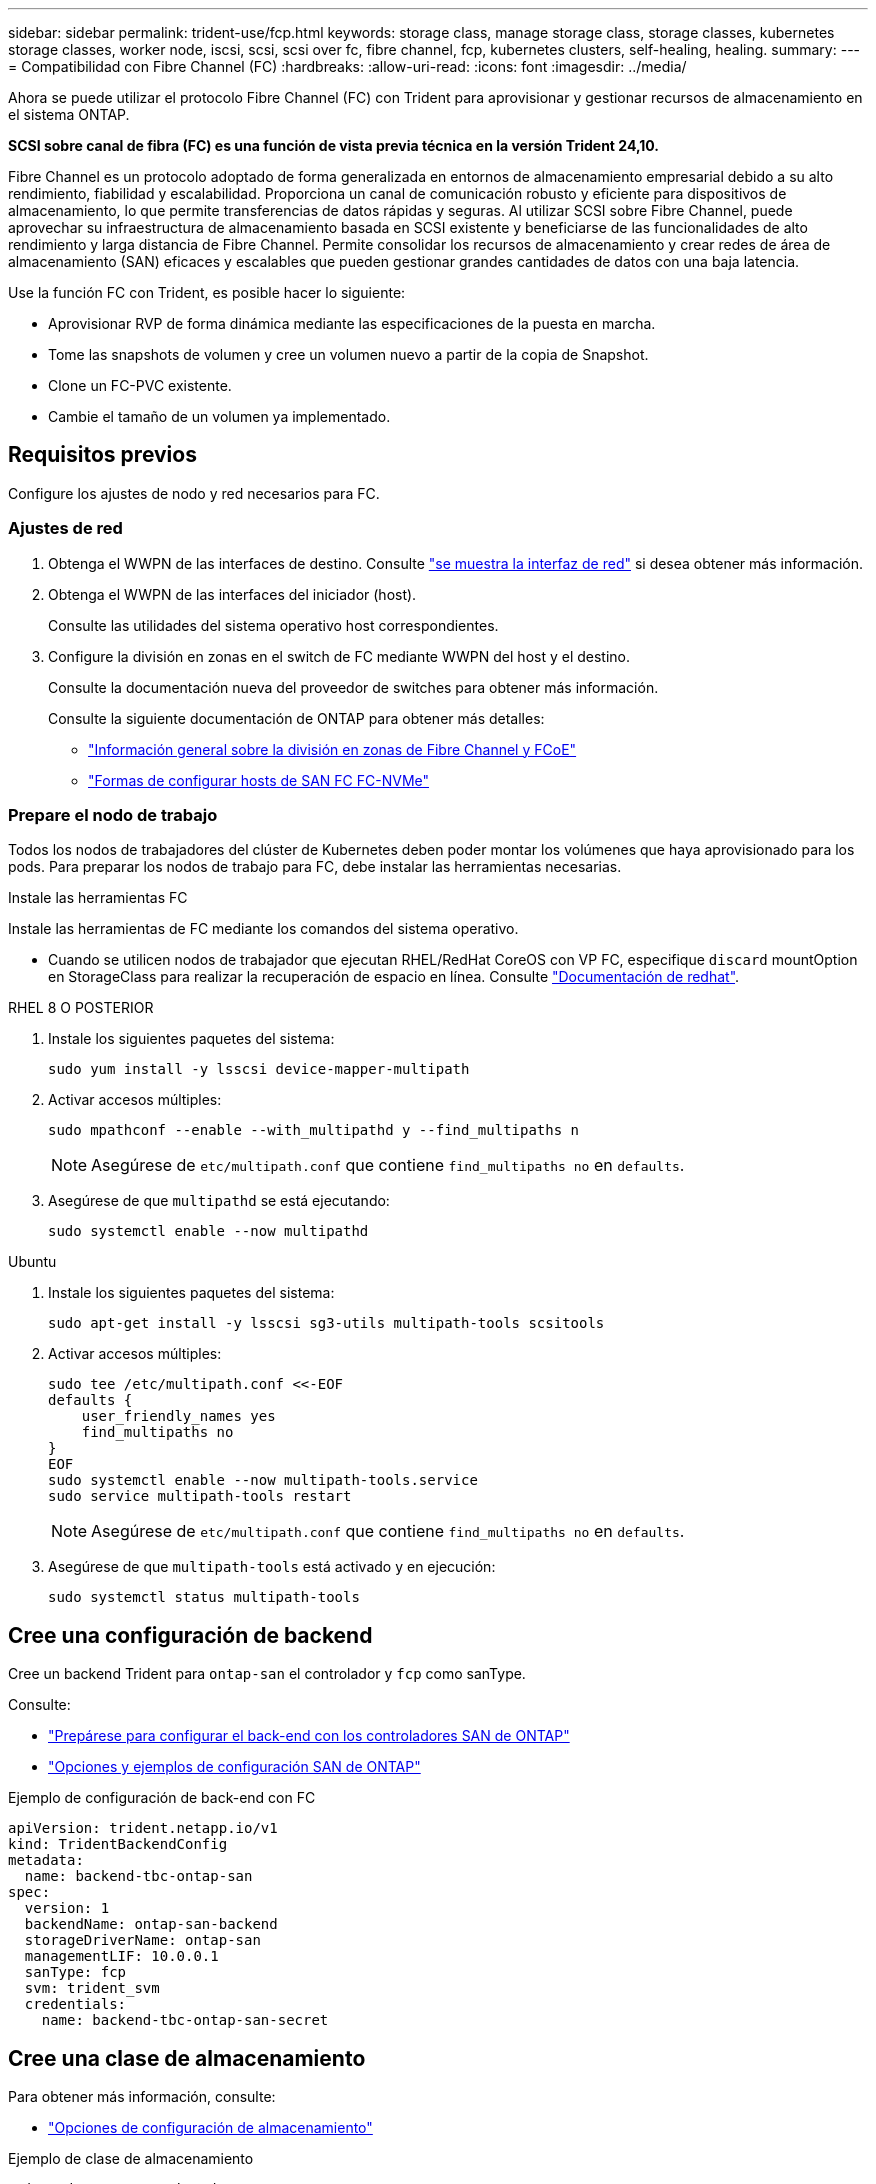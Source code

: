 ---
sidebar: sidebar 
permalink: trident-use/fcp.html 
keywords: storage class, manage storage class, storage classes, kubernetes storage classes, worker node, iscsi, scsi, scsi over fc, fibre channel, fcp, kubernetes clusters, self-healing, healing. 
summary:  
---
= Compatibilidad con Fibre Channel (FC)
:hardbreaks:
:allow-uri-read: 
:icons: font
:imagesdir: ../media/


[role="lead"]
Ahora se puede utilizar el protocolo Fibre Channel (FC) con Trident para aprovisionar y gestionar recursos de almacenamiento en el sistema ONTAP.

*SCSI sobre canal de fibra (FC) es una función de vista previa técnica en la versión Trident 24,10.*

Fibre Channel es un protocolo adoptado de forma generalizada en entornos de almacenamiento empresarial debido a su alto rendimiento, fiabilidad y escalabilidad. Proporciona un canal de comunicación robusto y eficiente para dispositivos de almacenamiento, lo que permite transferencias de datos rápidas y seguras. Al utilizar SCSI sobre Fibre Channel, puede aprovechar su infraestructura de almacenamiento basada en SCSI existente y beneficiarse de las funcionalidades de alto rendimiento y larga distancia de Fibre Channel. Permite consolidar los recursos de almacenamiento y crear redes de área de almacenamiento (SAN) eficaces y escalables que pueden gestionar grandes cantidades de datos con una baja latencia.

Use la función FC con Trident, es posible hacer lo siguiente:

* Aprovisionar RVP de forma dinámica mediante las especificaciones de la puesta en marcha.
* Tome las snapshots de volumen y cree un volumen nuevo a partir de la copia de Snapshot.
* Clone un FC-PVC existente.
* Cambie el tamaño de un volumen ya implementado.




== Requisitos previos

Configure los ajustes de nodo y red necesarios para FC.



=== Ajustes de red

. Obtenga el WWPN de las interfaces de destino. Consulte https://docs.netapp.com/us-en/ontap-cli//network-interface-show.html["se muestra la interfaz de red"^] si desea obtener más información.
. Obtenga el WWPN de las interfaces del iniciador (host).
+
Consulte las utilidades del sistema operativo host correspondientes.

. Configure la división en zonas en el switch de FC mediante WWPN del host y el destino.
+
Consulte la documentación nueva del proveedor de switches para obtener más información.

+
Consulte la siguiente documentación de ONTAP para obtener más detalles:

+
** https://docs.netapp.com/us-en/ontap/san-config/fibre-channel-fcoe-zoning-concept.html["Información general sobre la división en zonas de Fibre Channel y FCoE"^]
** https://docs.netapp.com/us-en/ontap/san-config/configure-fc-nvme-hosts-ha-pairs-reference.html["Formas de configurar hosts de SAN FC FC-NVMe"^]






=== Prepare el nodo de trabajo

Todos los nodos de trabajadores del clúster de Kubernetes deben poder montar los volúmenes que haya aprovisionado para los pods. Para preparar los nodos de trabajo para FC, debe instalar las herramientas necesarias.

.Instale las herramientas FC
Instale las herramientas de FC mediante los comandos del sistema operativo.

* Cuando se utilicen nodos de trabajador que ejecutan RHEL/RedHat CoreOS con VP FC, especifique `discard` mountOption en StorageClass para realizar la recuperación de espacio en línea. Consulte https://access.redhat.com/documentation/en-us/red_hat_enterprise_linux/8/html/managing_file_systems/discarding-unused-blocks_managing-file-systems["Documentación de redhat"^].


[role="tabbed-block"]
====
.RHEL 8 O POSTERIOR
--
. Instale los siguientes paquetes del sistema:
+
[listing]
----
sudo yum install -y lsscsi device-mapper-multipath
----
. Activar accesos múltiples:
+
[listing]
----
sudo mpathconf --enable --with_multipathd y --find_multipaths n
----
+

NOTE: Asegúrese de `etc/multipath.conf` que contiene `find_multipaths no` en `defaults`.

. Asegúrese de que `multipathd` se está ejecutando:
+
[listing]
----
sudo systemctl enable --now multipathd
----


--
.Ubuntu
--
. Instale los siguientes paquetes del sistema:
+
[listing]
----
sudo apt-get install -y lsscsi sg3-utils multipath-tools scsitools
----
. Activar accesos múltiples:
+
[listing]
----
sudo tee /etc/multipath.conf <<-EOF
defaults {
    user_friendly_names yes
    find_multipaths no
}
EOF
sudo systemctl enable --now multipath-tools.service
sudo service multipath-tools restart
----
+

NOTE: Asegúrese de `etc/multipath.conf` que contiene `find_multipaths no` en `defaults`.

. Asegúrese de que `multipath-tools` está activado y en ejecución:
+
[listing]
----
sudo systemctl status multipath-tools
----


--
====


== Cree una configuración de backend

Cree un backend Trident para `ontap-san` el controlador y `fcp` como sanType.

Consulte:

* link:..trident-use/ontap-san-prep.html["Prepárese para configurar el back-end con los controladores SAN de ONTAP"]
* link:..trident-use/ontap-san-examples.html["Opciones y ejemplos de configuración SAN de ONTAP"^]


.Ejemplo de configuración de back-end con FC
[listing]
----
apiVersion: trident.netapp.io/v1
kind: TridentBackendConfig
metadata:
  name: backend-tbc-ontap-san
spec:
  version: 1
  backendName: ontap-san-backend
  storageDriverName: ontap-san
  managementLIF: 10.0.0.1
  sanType: fcp
  svm: trident_svm
  credentials:
    name: backend-tbc-ontap-san-secret
----


== Cree una clase de almacenamiento

Para obtener más información, consulte:

* link:..trident-docker/stor-config.html["Opciones de configuración de almacenamiento"^]


.Ejemplo de clase de almacenamiento
[listing]
----
apiVersion: storage.k8s.io/v1
kind: StorageClass
metadata:
  name: fcp-sc
provisioner: csi.trident.netapp.io
parameters:
  backendType: "ontap-san"
  storagePools: "ontap-san-backend:.*"
  fsType: "ext4"
allowVolumeExpansion: True
----
